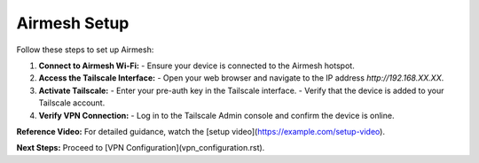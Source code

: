 Airmesh Setup
=============

Follow these steps to set up Airmesh:

1. **Connect to Airmesh Wi-Fi:**
   - Ensure your device is connected to the Airmesh hotspot.

2. **Access the Tailscale Interface:**
   - Open your web browser and navigate to the IP address `http://192.168.XX.XX`.

3. **Activate Tailscale:**
   - Enter your pre-auth key in the Tailscale interface.
   - Verify that the device is added to your Tailscale account.

4. **Verify VPN Connection:**
   - Log in to the Tailscale Admin console and confirm the device is online.

**Reference Video:**
For detailed guidance, watch the [setup video](https://example.com/setup-video).

**Next Steps:**
Proceed to [VPN Configuration](vpn_configuration.rst).
